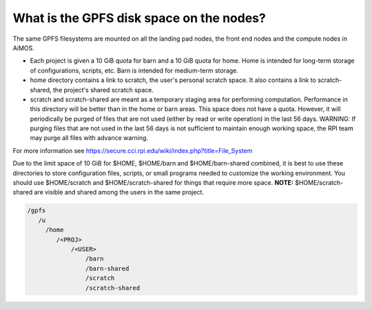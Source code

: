 What is the GPFS disk space on the nodes?
=========================================

The same GPFS filesystems are mounted on all the landing pad nodes, the front end nodes and the compute nodes in AiMOS.


* Each project is given a 10 GiB quota for barn and a 10 GiB quota for home. Home is intended for long-term storage of configurations, scripts, etc. Barn is intended for medium-term storage.
* home directory contains a link to scratch, the user's personal scratch space.  It also contains a link to scratch-shared, the project's shared scratch space.
* scratch and scratch-shared are meant as a temporary staging area for performing computation. Performance in this directory will be better than in the home or barn areas. This space does not have a quota. However, it will periodically be purged of files that are not used (either by read or write operation) in the last 56 days.  WARNING: If purging files that are not used in the last 56 days is not sufficient to maintain enough working space, the RPI team may purge all files with advance warning.

For more information see https://secure.cci.rpi.edu/wiki/index.php?title=File_System

Due to the limit space of 10 GiB for $HOME, $HOME/barn and $HOME/barn-shared combined, it is best to use these directories to store configuration files, scripts, or small programs needed to customize the working environment. You should use $HOME/scratch and $HOME/scratch-shared for things that require more space. **NOTE:** $HOME/scratch-shared are visible and shared among the users in the same project.

.. code:: bash

  /gpfs
     /u
       /home
          /<PROJ>
              /<USER>
                  /barn
                  /barn-shared
                  /scratch
                  /scratch-shared
